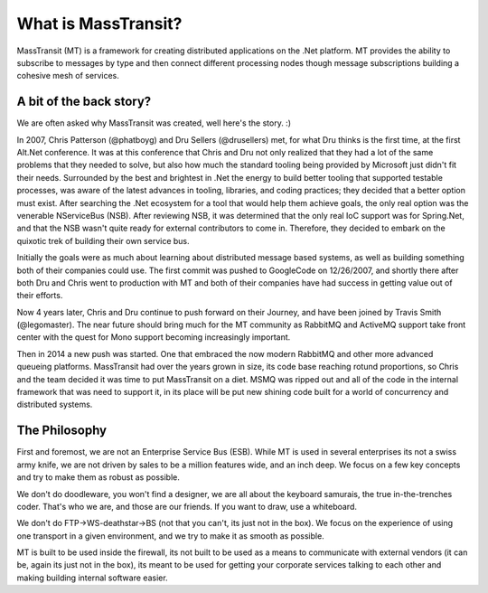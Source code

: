 What is MassTransit?
====================

MassTransit (MT) is a framework for creating distributed applications on
the .Net platform. MT provides the ability to subscribe to messages by type
and then connect different processing nodes though message subscriptions
building a cohesive mesh of services.

A bit of the back story?
------------------------

We are often asked why MassTransit was created, well here's the story. :)

In 2007, Chris Patterson (@phatboyg) and Dru Sellers (@drusellers)
met, for what Dru thinks is the first time, at the first Alt.Net conference.
It was at this conference that Chris and Dru not only realized that they had
a lot of the same problems that they needed to solve, but also how much the
standard tooling being provided by Microsoft just didn't fit their needs.
Surrounded by the best and brightest in .Net the energy to build better
tooling that supported testable processes, was aware of the latest advances
in tooling, libraries, and coding practices; they decided that a better
option must exist. After searching the .Net ecosystem for a tool that
would help them achieve goals, the only real option was the venerable
NServiceBus (NSB). After reviewing NSB, it was determined that the only
real IoC support was for Spring.Net, and that the NSB wasn't quite ready
for external contributors to come in. Therefore, they decided to embark
on the quixotic trek of building their own service bus.

Initially the goals were as much about learning about distributed
message based systems, as well as building something both of their
companies could use. The first commit was pushed to GoogleCode on
12/26/2007, and shortly there after both Dru and Chris went to
production with MT and both of their companies have had success in
getting value out of their efforts.

Now 4 years later, Chris and Dru continue to push forward
on their Journey, and have been joined by Travis Smith (@legomaster).
The near future should bring much for the MT community as RabbitMQ and
ActiveMQ support take front center with the quest for Mono support becoming
increasingly important.

Then in 2014 a new push was started. One that embraced the now modern RabbitMQ
and other more advanced queueing platforms. MassTransit had over the years
grown in size, its code base reaching rotund proportions, so Chris and the
team decided it was time to put MassTransit on a diet. MSMQ was ripped out
and all of the code in the internal framework that was need to support it, in
its place will be put new shining code built for a world of concurrency and
distributed systems.

The Philosophy
--------------

First and foremost, we are not an Enterprise Service Bus (ESB).
While MT is used in several enterprises its not a swiss army knife,
we are not driven by sales to be a million features wide, and an inch
deep. We focus on a few key concepts and try to make them as robust
as possible.

We don't do doodleware, you won't find a designer, we are all about
the keyboard samurais, the true in-the-trenches coder. That's who we are,
and those are our friends. If you want to draw, use a whiteboard.

We don't do FTP->WS-deathstar->BS (not that you can't, its just not
in the box). We focus on the experience of using one transport in a
given environment, and we try to make it as smooth as possible.

MT is built to be used inside the firewall, its not built to be used
as a means to communicate with external vendors (it can be, again its
just not in the box), its meant to be used for getting your corporate
services talking to each other and making building internal software
easier.
